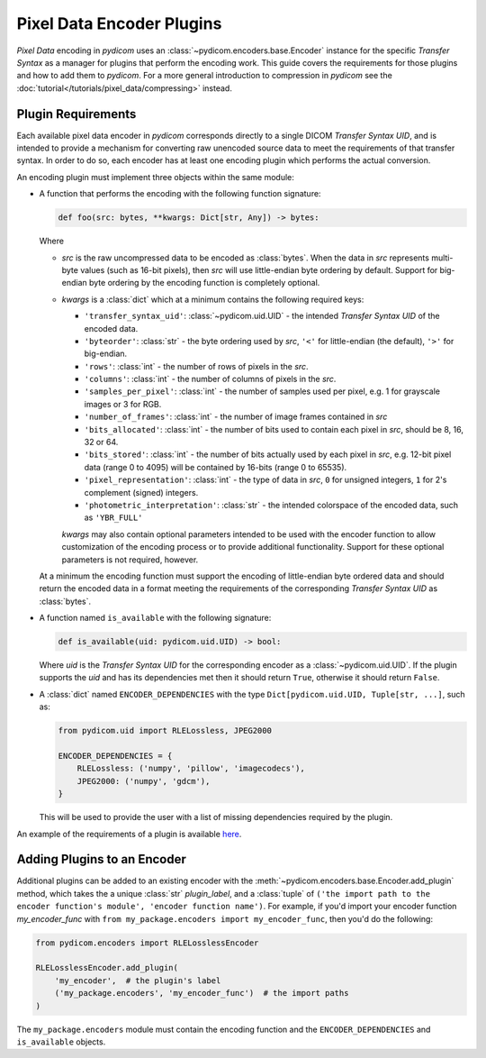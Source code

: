 .. _guide_encoder_plugins:

==========================
Pixel Data Encoder Plugins
==========================

*Pixel Data* encoding in *pydicom* uses an :class:`~pydicom.encoders.base.Encoder`
instance for the specific *Transfer Syntax* as a manager for plugins that
perform the encoding work. This guide covers the requirements for those plugins
and how to add them to *pydicom*. For a more general introduction to compression
in *pydicom* see the :doc:`tutorial</tutorials/pixel_data/compressing>` instead.

Plugin Requirements
===================

Each available pixel data encoder in *pydicom* corresponds directly to a
single DICOM *Transfer Syntax UID*, and is intended to provide a mechanism for
converting raw unencoded source data to meet the requirements of that transfer
syntax. In order to do so, each encoder has at least one encoding plugin which
performs the actual conversion.

An encoding plugin must implement three objects within the same module:

* A function that performs the encoding with the following function signature:

  .. code-block:: python

      def foo(src: bytes, **kwargs: Dict[str, Any]) -> bytes:

  Where

  * `src` is the raw uncompressed data to be encoded as :class:`bytes`. When
    the data in `src` represents multi-byte values
    (such as 16-bit pixels), then `src` will use little-endian byte
    ordering by default. Support for big-endian byte ordering by the encoding
    function is completely optional.
  * `kwargs` is a :class:`dict` which at a minimum contains the following
    required keys:

    * ``'transfer_syntax_uid'``: :class:`~pydicom.uid.UID` - the intended
      *Transfer Syntax UID* of the encoded data.
    * ``'byteorder'``: :class:`str` - the byte ordering used by `src`, ``'<'``
      for little-endian (the default), ``'>'`` for big-endian.
    * ``'rows'``: :class:`int` - the number of rows of pixels in the `src`.
    * ``'columns'``: :class:`int` -  the number of columns of pixels in the
      `src`.
    * ``'samples_per_pixel'``: :class:`int` - the number of samples used per
      pixel, e.g. 1 for grayscale images or 3 for RGB.
    * ``'number_of_frames'``: :class:`int` - the number of image frames
      contained in `src`
    * ``'bits_allocated'``: :class:`int` - the number of bits used to contain
      each pixel in `src`, should be 8, 16, 32 or 64.
    * ``'bits_stored'``: :class:`int` - the number of bits actually used by
      each pixel in `src`, e.g. 12-bit pixel data (range 0 to 4095) will be
      contained by 16-bits (range 0 to 65535).
    * ``'pixel_representation'``: :class:`int` - the type of data in `src`,
      ``0`` for unsigned integers, ``1`` for 2's complement (signed)
      integers.
    * ``'photometric_interpretation'``: :class:`str` - the intended colorspace
      of the encoded data, such as ``'YBR_FULL'``

    `kwargs` may also contain optional parameters intended to be used
    with the encoder function to allow customization of the encoding process
    or to provide additional functionality. Support for these optional
    parameters is not required, however.

  At a minimum the encoding function must support the encoding of
  little-endian byte ordered data and should return the encoded
  data in a format meeting the requirements of the corresponding *Transfer
  Syntax UID* as :class:`bytes`.

* A function named ``is_available`` with the following signature:

  .. code-block:: python

      def is_available(uid: pydicom.uid.UID) -> bool:

  Where `uid` is the *Transfer Syntax UID* for the corresponding encoder as
  a :class:`~pydicom.uid.UID`. If the plugin supports the `uid` and has
  its dependencies met then it should return ``True``, otherwise it should
  return ``False``.

* A :class:`dict` named ``ENCODER_DEPENDENCIES`` with the type
  ``Dict[pydicom.uid.UID, Tuple[str, ...]``, such as:

  .. code-block:: python

      from pydicom.uid import RLELossless, JPEG2000

      ENCODER_DEPENDENCIES = {
          RLELossless: ('numpy', 'pillow', 'imagecodecs'),
          JPEG2000: ('numpy', 'gdcm'),
      }

  This will be used to provide the user with a list of missing dependencies
  required by the plugin.

An example of the requirements of a plugin is available `here
<https://github.com/pydicom/pydicom/tree/master/pydicom/encoders/pylibjpeg.py>`_.

Adding Plugins to an Encoder
============================

Additional plugins can be added to an existing encoder with the
:meth:`~pydicom.encoders.base.Encoder.add_plugin` method, which takes the
a unique :class:`str` `plugin_label`, and a :class:`tuple` of ``('the import
path to the encoder function's module', 'encoder function name')``. For
example, if you'd import your encoder function `my_encoder_func` with
``from my_package.encoders import my_encoder_func``, then you'd do the
following:

.. code-block:: python

    from pydicom.encoders import RLELosslessEncoder

    RLELosslessEncoder.add_plugin(
        'my_encoder',  # the plugin's label
        ('my_package.encoders', 'my_encoder_func')  # the import paths
    )

The ``my_package.encoders`` module must contain the encoding function and the
``ENCODER_DEPENDENCIES`` and ``is_available`` objects.
